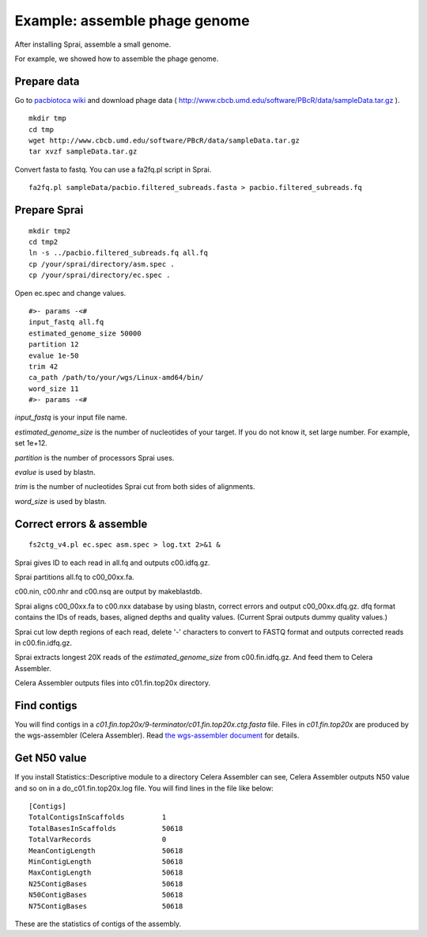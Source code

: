 =====================================
Example: assemble phage genome
=====================================

After installing Sprai, assemble a small genome.

For example, we showed how to assemble the phage genome.

Prepare data
=======================
Go to `pacbiotoca wiki <http://sourceforge.net/apps/mediawiki/wgs-assembler/index.php?title=PacBioToCA>`_ and download phage data ( http://www.cbcb.umd.edu/software/PBcR/data/sampleData.tar.gz ).

::

   mkdir tmp
   cd tmp
   wget http://www.cbcb.umd.edu/software/PBcR/data/sampleData.tar.gz
   tar xvzf sampleData.tar.gz

Convert fasta to fastq. You can use a fa2fq.pl script in Sprai.
::

   fa2fq.pl sampleData/pacbio.filtered_subreads.fasta > pacbio.filtered_subreads.fq

Prepare Sprai
==========================================

::

   mkdir tmp2
   cd tmp2
   ln -s ../pacbio.filtered_subreads.fq all.fq
   cp /your/sprai/directory/asm.spec .
   cp /your/sprai/directory/ec.spec .

Open ec.spec and change values.
::

   #>- params -<#
   input_fastq all.fq
   estimated_genome_size 50000
   partition 12
   evalue 1e-50
   trim 42
   ca_path /path/to/your/wgs/Linux-amd64/bin/
   word_size 11
   #>- params -<#

*input_fastq* is your input file name.

*estimated_genome_size* is the number of nucleotides of your target.
If you do not know it, set large number. For example, set 1e+12.

*partition* is the number of processors Sprai uses.

*evalue* is used by blastn.

*trim* is the number of nucleotides Sprai cut from both sides of alignments.

*word_size* is used by blastn.

Correct errors & assemble
==============================
::

   fs2ctg_v4.pl ec.spec asm.spec > log.txt 2>&1 &

Sprai gives ID to each read in all.fq and outputs c00.idfq.gz.

Sprai partitions all.fq to c00_00xx.fa.

c00.nin, c00.nhr and c00.nsq are output by makeblastdb.

Sprai aligns c00_00xx.fa to c00.nxx database by using blastn, correct errors and output c00_00xx.dfq.gz.
dfq format contains the IDs of reads, bases, aligned depths and quality values.
(Current Sprai outputs dummy quality values.)

Sprai cut low depth regions of each read, delete '-' characters to convert to FASTQ format and outputs corrected reads in c00.fin.idfq.gz.

Sprai extracts longest 20X reads of the *estimated_genome_size* from c00.fin.idfq.gz.
And feed them to Celera Assembler.

Celera Assembler outputs files into c01.fin.top20x directory.

Find contigs
===================
You will find contigs in a *c01.fin.top20x/9-terminator/c01.fin.top20x.ctg.fasta* file.
Files in *c01.fin.top20x* are produced by the wgs-assembler (Celera Assembler).
Read `the wgs-assembler document <http://sourceforge.net/apps/mediawiki/wgs-assembler/index.php?title=Main_Page>`_ for details. 

Get N50 value
================
If you install Statistics::Descriptive module to a directory Celera Assembler can see, Celera Assembler outputs N50 value and so on in a do_c01.fin.top20x.log file.
You will find lines in the file like below:
::

   [Contigs]
   TotalContigsInScaffolds         1         
   TotalBasesInScaffolds           50618     
   TotalVarRecords                 0         
   MeanContigLength                50618
   MinContigLength                 50618     
   MaxContigLength                 50618     
   N25ContigBases                  50618
   N50ContigBases                  50618
   N75ContigBases                  50618

These are the statistics of contigs of the assembly.
